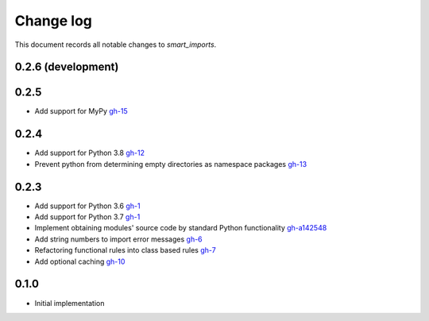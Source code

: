 
##########
Change log
##########

This document records all notable changes to `smart_imports`.

-------------------
0.2.6 (development)
-------------------

-----
0.2.5
-----

* Add support for MyPy `gh-15 <https://github.com/Tiendil/smart-imports/issues/15>`_

-----
0.2.4
-----

* Add support for Python 3.8 `gh-12 <https://github.com/Tiendil/smart-imports/issues/12>`_
* Prevent python from determining empty directories as namespace packages `gh-13 <https://github.com/Tiendil/smart-imports/issues/13>`_

-----
0.2.3
-----

* Add support for Python 3.6 `gh-1 <https://github.com/Tiendil/smart-imports/issues/1>`_
* Add support for Python 3.7 `gh-1 <https://github.com/Tiendil/smart-imports/issues/1>`_
* Implement obtaining modules' source code by standard Python functionality `gh-a142548 <https://github.com/Tiendil/smart-imports/commit/a142548de8dac3c0bedae18dc71d7ad01b2674c2>`_
* Add string numbers to import error messages `gh-6 <https://github.com/Tiendil/smart-imports/issues/6>`_
* Refactoring functional rules into class based rules `gh-7 <https://github.com/Tiendil/smart-imports/issues/7>`_
* Add optional caching `gh-10 <https://github.com/Tiendil/smart-imports/issues/10>`_

-----
0.1.0
-----

* Initial implementation
